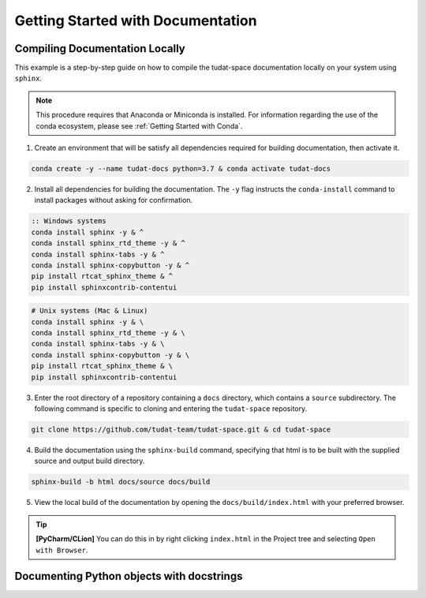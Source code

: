 **********************************
Getting Started with Documentation
**********************************

Compiling Documentation Locally
################################

This example is a step-by-step guide on how to compile the tudat-space documentation
locally on your system using ``sphinx``.

.. note::

    This procedure requires that Anaconda or Miniconda is installed. For
    information regarding the use of the conda ecosystem, please see :ref:`Getting Started with Conda`.

1. Create an environment that will be satisfy all dependencies required for building documentation, then activate it.

.. code:: bash

    conda create -y --name tudat-docs python=3.7 & conda activate tudat-docs

2. Install all dependencies for building the documentation. The ``-y`` flag instructs the ``conda-install`` command to install packages without asking for confirmation.

.. code:: batch

    :: Windows systems
    conda install sphinx -y & ^
    conda install sphinx_rtd_theme -y & ^
    conda install sphinx-tabs -y & ^
    conda install sphinx-copybutton -y & ^
    pip install rtcat_sphinx_theme & ^
    pip install sphinxcontrib-contentui

.. code:: bash

    # Unix systems (Mac & Linux)
    conda install sphinx -y & \
    conda install sphinx_rtd_theme -y & \
    conda install sphinx-tabs -y & \
    conda install sphinx-copybutton -y & \
    pip install rtcat_sphinx_theme & \
    pip install sphinxcontrib-contentui

3. Enter the root directory of a repository containing a ``docs`` directory, which contains a ``source`` subdirectory. The following command is specific to cloning and entering the ``tudat-space`` repository.

.. code:: bash

    git clone https://github.com/tudat-team/tudat-space.git & cd tudat-space

4. Build the documentation using the ``sphinx-build`` command, specifying that html is to be built with the supplied source and output build directory.

.. code:: bash

    sphinx-build -b html docs/source docs/build

5. View the local build of the documentation by opening the ``docs/build/index.html`` with your preferred browser.

.. tip:: **[PyCharm/CLion]** You can do this in by right clicking ``index.html`` in the Project tree and selecting ``Open with Browser``.

Documenting Python objects with docstrings
##########################################